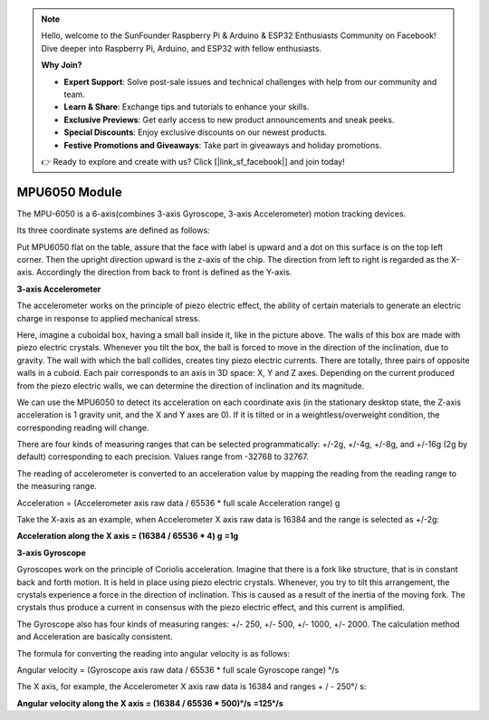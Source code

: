 .. note::

    Hello, welcome to the SunFounder Raspberry Pi & Arduino & ESP32 Enthusiasts Community on Facebook! Dive deeper into Raspberry Pi, Arduino, and ESP32 with fellow enthusiasts.

    **Why Join?**

    - **Expert Support**: Solve post-sale issues and technical challenges with help from our community and team.
    - **Learn & Share**: Exchange tips and tutorials to enhance your skills.
    - **Exclusive Previews**: Get early access to new product announcements and sneak peeks.
    - **Special Discounts**: Enjoy exclusive discounts on our newest products.
    - **Festive Promotions and Giveaways**: Take part in giveaways and holiday promotions.

    👉 Ready to explore and create with us? Click [|link_sf_facebook|] and join today!

.. _cpn_mpu6050:

MPU6050 Module
===================

.. image:: img/mpu6050_pic.png
    :width: 200
    :align: center

The MPU-6050 is a 6-axis(combines 3-axis Gyroscope, 3-axis
Accelerometer) motion tracking devices.

Its three coordinate systems are defined as follows:

Put MPU6050 flat on the table, assure that the face with label is upward
and a dot on this surface is on the top left corner. Then the upright
direction upward is the z-axis of the chip. The direction from left to
right is regarded as the X-axis. Accordingly the direction from back to
front is defined as the Y-axis.

.. image:: img/mpu223.png


**3-axis Accelerometer**

The accelerometer works on the principle of piezo electric effect, the
ability of certain materials to generate an electric charge in response
to applied mechanical stress.

Here, imagine a cuboidal box, having a small ball inside it, like in the
picture above. The walls of this box are made with piezo electric
crystals. Whenever you tilt the box, the ball is forced to move in the
direction of the inclination, due to gravity. The wall with which the
ball collides, creates tiny piezo electric currents. There are totally,
three pairs of opposite walls in a cuboid. Each pair corresponds to an
axis in 3D space: X, Y and Z axes. Depending on the current produced
from the piezo electric walls, we can determine the direction of
inclination and its magnitude.

.. image:: img/mpu224.png


We can use the MPU6050 to detect its acceleration on each coordinate
axis (in the stationary desktop state, the Z-axis acceleration is 1
gravity unit, and the X and Y axes are 0). If it is tilted or in a
weightless/overweight condition, the corresponding reading will change.

There are four kinds of measuring ranges that can be selected
programmatically: +/-2g, +/-4g, +/-8g, and +/-16g (2g by default)
corresponding to each precision. Values range from -32768 to 32767.

The reading of accelerometer is converted to an acceleration value by
mapping the reading from the reading range to the measuring range.

Acceleration = (Accelerometer axis raw data / 65536 \* full scale
Acceleration range) g

Take the X-axis as an example, when Accelerometer X axis raw data is
16384 and the range is selected as +/-2g:

**Acceleration along the X axis = (16384 / 65536 \* 4) g**  **=1g**

**3-axis Gyroscope**

Gyroscopes work on the principle of Coriolis acceleration. Imagine that
there is a fork like structure, that is in constant back and forth
motion. It is held in place using piezo electric crystals. Whenever, you
try to tilt this arrangement, the crystals experience a force in the
direction of inclination. This is caused as a result of the inertia of
the moving fork. The crystals thus produce a current in consensus with
the piezo electric effect, and this current is amplified.

.. image:: img/mpu225.png

The Gyroscope also has four kinds of measuring ranges: +/- 250, +/- 500,
+/- 1000, +/- 2000. The calculation method and Acceleration are
basically consistent.

The formula for converting the reading into angular velocity is as
follows:

Angular velocity = (Gyroscope axis raw data / 65536 \* full scale
Gyroscope range) °/s

The X axis, for example, the Accelerometer X axis raw data is 16384 and
ranges + / - 250°/ s:

**Angular velocity along the X axis = (16384 / 65536 \* 500)°/s** **=125°/s**
